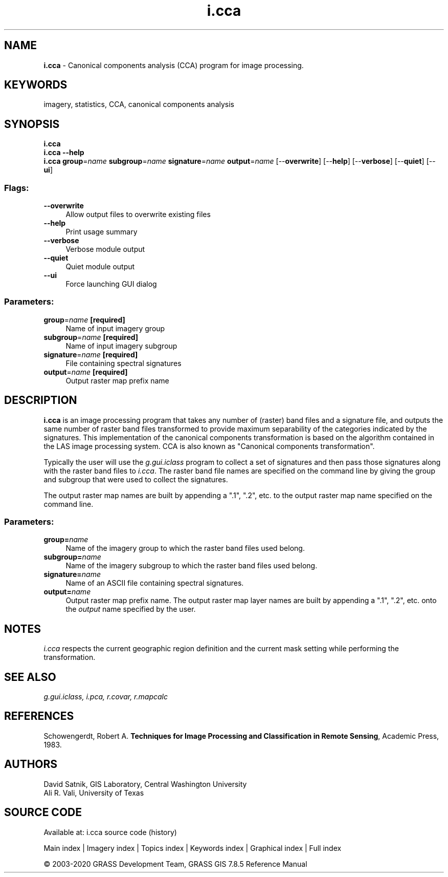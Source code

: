 .TH i.cca 1 "" "GRASS 7.8.5" "GRASS GIS User's Manual"
.SH NAME
\fI\fBi.cca\fR\fR  \- Canonical components analysis (CCA) program for image processing.
.SH KEYWORDS
imagery, statistics, CCA, canonical components analysis
.SH SYNOPSIS
\fBi.cca\fR
.br
\fBi.cca \-\-help\fR
.br
\fBi.cca\fR \fBgroup\fR=\fIname\fR \fBsubgroup\fR=\fIname\fR \fBsignature\fR=\fIname\fR \fBoutput\fR=\fIname\fR  [\-\-\fBoverwrite\fR]  [\-\-\fBhelp\fR]  [\-\-\fBverbose\fR]  [\-\-\fBquiet\fR]  [\-\-\fBui\fR]
.SS Flags:
.IP "\fB\-\-overwrite\fR" 4m
.br
Allow output files to overwrite existing files
.IP "\fB\-\-help\fR" 4m
.br
Print usage summary
.IP "\fB\-\-verbose\fR" 4m
.br
Verbose module output
.IP "\fB\-\-quiet\fR" 4m
.br
Quiet module output
.IP "\fB\-\-ui\fR" 4m
.br
Force launching GUI dialog
.SS Parameters:
.IP "\fBgroup\fR=\fIname\fR \fB[required]\fR" 4m
.br
Name of input imagery group
.IP "\fBsubgroup\fR=\fIname\fR \fB[required]\fR" 4m
.br
Name of input imagery subgroup
.IP "\fBsignature\fR=\fIname\fR \fB[required]\fR" 4m
.br
File containing spectral signatures
.IP "\fBoutput\fR=\fIname\fR \fB[required]\fR" 4m
.br
Output raster map prefix name
.SH DESCRIPTION
\fBi.cca\fR is an image processing program that takes any number of
(raster) band files and a signature file, and outputs the same number of
raster band files transformed to provide maximum separability of the
categories indicated by the signatures.  This implementation of the
canonical components transformation is based on the algorithm contained in
the LAS image
processing system. CCA is also known as \(dqCanonical components
transformation\(dq.
.PP
Typically the user will use the
\fIg.gui.iclass\fR
program to collect a set of signatures and then pass those
signatures along with the raster band files to
\fIi.cca\fR.  The raster band file names are specified
on the command line by giving the group and subgroup that
were used to collect the signatures.
.PP
The output raster map names are built by appending a \(dq.1\(dq,
\(dq.2\(dq, etc. to the output raster map name specified on the
command line.
.SS Parameters:
.IP "\fBgroup=\fR\fIname\fR   " 4m
.br
Name of the imagery group
to which the raster band files used belong.
.IP "\fBsubgroup=\fR\fIname\fR   " 4m
.br
Name of the imagery
subgroup to which the raster band files used
belong.
.IP "\fBsignature=\fR\fIname\fR   " 4m
.br
Name of an ASCII file containing spectral signatures.
.IP "\fBoutput=\fR\fIname\fR   " 4m
.br
Output raster map prefix name.  The output raster map
layer names are built by appending a \(dq.1\(dq, \(dq.2\(dq, etc. onto
the \fIoutput\fR name specified by the user.
.SH NOTES
\fIi.cca\fR respects the current geographic region definition
and the current mask setting while performing the transformation.
.SH SEE ALSO
\fI
g.gui.iclass,
i.pca,
r.covar,
r.mapcalc
\fR
.SH REFERENCES
Schowengerdt, Robert A.  \fBTechniques for Image Processing and
Classification in Remote Sensing\fR,  Academic Press, 1983.
.SH AUTHORS
David Satnik, GIS Laboratory,
Central Washington University
.br
Ali R. Vali,
University of Texas
.SH SOURCE CODE
.PP
Available at: i.cca source code (history)
.PP
Main index |
Imagery index |
Topics index |
Keywords index |
Graphical index |
Full index
.PP
© 2003\-2020
GRASS Development Team,
GRASS GIS 7.8.5 Reference Manual
